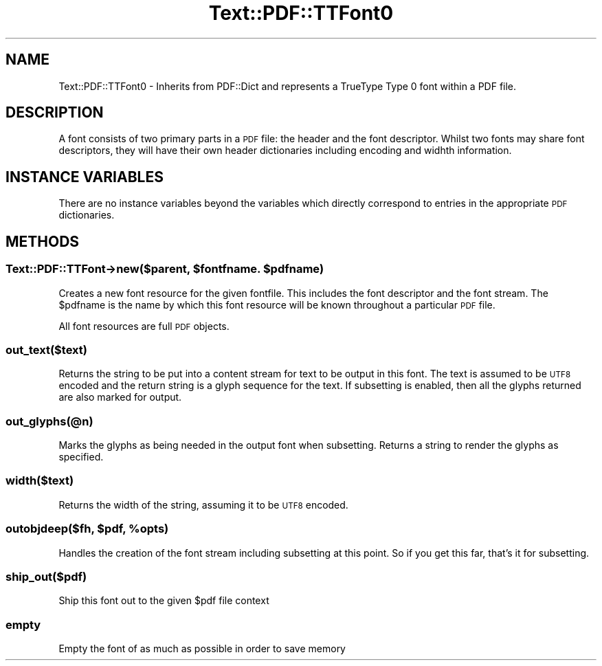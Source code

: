 .\" Automatically generated by Pod::Man 4.14 (Pod::Simple 3.40)
.\"
.\" Standard preamble:
.\" ========================================================================
.de Sp \" Vertical space (when we can't use .PP)
.if t .sp .5v
.if n .sp
..
.de Vb \" Begin verbatim text
.ft CW
.nf
.ne \\$1
..
.de Ve \" End verbatim text
.ft R
.fi
..
.\" Set up some character translations and predefined strings.  \*(-- will
.\" give an unbreakable dash, \*(PI will give pi, \*(L" will give a left
.\" double quote, and \*(R" will give a right double quote.  \*(C+ will
.\" give a nicer C++.  Capital omega is used to do unbreakable dashes and
.\" therefore won't be available.  \*(C` and \*(C' expand to `' in nroff,
.\" nothing in troff, for use with C<>.
.tr \(*W-
.ds C+ C\v'-.1v'\h'-1p'\s-2+\h'-1p'+\s0\v'.1v'\h'-1p'
.ie n \{\
.    ds -- \(*W-
.    ds PI pi
.    if (\n(.H=4u)&(1m=24u) .ds -- \(*W\h'-12u'\(*W\h'-12u'-\" diablo 10 pitch
.    if (\n(.H=4u)&(1m=20u) .ds -- \(*W\h'-12u'\(*W\h'-8u'-\"  diablo 12 pitch
.    ds L" ""
.    ds R" ""
.    ds C` ""
.    ds C' ""
'br\}
.el\{\
.    ds -- \|\(em\|
.    ds PI \(*p
.    ds L" ``
.    ds R" ''
.    ds C`
.    ds C'
'br\}
.\"
.\" Escape single quotes in literal strings from groff's Unicode transform.
.ie \n(.g .ds Aq \(aq
.el       .ds Aq '
.\"
.\" If the F register is >0, we'll generate index entries on stderr for
.\" titles (.TH), headers (.SH), subsections (.SS), items (.Ip), and index
.\" entries marked with X<> in POD.  Of course, you'll have to process the
.\" output yourself in some meaningful fashion.
.\"
.\" Avoid warning from groff about undefined register 'F'.
.de IX
..
.nr rF 0
.if \n(.g .if rF .nr rF 1
.if (\n(rF:(\n(.g==0)) \{\
.    if \nF \{\
.        de IX
.        tm Index:\\$1\t\\n%\t"\\$2"
..
.        if !\nF==2 \{\
.            nr % 0
.            nr F 2
.        \}
.    \}
.\}
.rr rF
.\" ========================================================================
.\"
.IX Title "Text::PDF::TTFont0 3"
.TH Text::PDF::TTFont0 3 "2016-08-04" "perl v5.32.0" "User Contributed Perl Documentation"
.\" For nroff, turn off justification.  Always turn off hyphenation; it makes
.\" way too many mistakes in technical documents.
.if n .ad l
.nh
.SH "NAME"
Text::PDF::TTFont0 \- Inherits from PDF::Dict and represents a TrueType Type 0
font within a PDF file.
.SH "DESCRIPTION"
.IX Header "DESCRIPTION"
A font consists of two primary parts in a \s-1PDF\s0 file: the header and the font
descriptor. Whilst two fonts may share font descriptors, they will have their
own header dictionaries including encoding and widhth information.
.SH "INSTANCE VARIABLES"
.IX Header "INSTANCE VARIABLES"
There are no instance variables beyond the variables which directly correspond
to entries in the appropriate \s-1PDF\s0 dictionaries.
.SH "METHODS"
.IX Header "METHODS"
.ie n .SS "Text::PDF::TTFont\->new($parent, $fontfname. $pdfname)"
.el .SS "Text::PDF::TTFont\->new($parent, \f(CW$fontfname\fP. \f(CW$pdfname\fP)"
.IX Subsection "Text::PDF::TTFont->new($parent, $fontfname. $pdfname)"
Creates a new font resource for the given fontfile. This includes the font
descriptor and the font stream. The \f(CW$pdfname\fR is the name by which this font
resource will be known throughout a particular \s-1PDF\s0 file.
.PP
All font resources are full \s-1PDF\s0 objects.
.SS "out_text($text)"
.IX Subsection "out_text($text)"
Returns the string to be put into a content stream for text to be output in this font.
The text is assumed to be \s-1UTF8\s0 encoded and the return string is a glyph sequence for
the text. If subsetting is enabled, then all the glyphs returned are also marked for
output.
.SS "out_glyphs(@n)"
.IX Subsection "out_glyphs(@n)"
Marks the glyphs as being needed in the output font when subsetting. Returns a string
to render the glyphs as specified.
.SS "width($text)"
.IX Subsection "width($text)"
Returns the width of the string, assuming it to be \s-1UTF8\s0 encoded.
.ie n .SS "outobjdeep($fh, $pdf, %opts)"
.el .SS "outobjdeep($fh, \f(CW$pdf\fP, \f(CW%opts\fP)"
.IX Subsection "outobjdeep($fh, $pdf, %opts)"
Handles the creation of the font stream including subsetting at this point. So
if you get this far, that's it for subsetting.
.SS "ship_out($pdf)"
.IX Subsection "ship_out($pdf)"
Ship this font out to the given \f(CW$pdf\fR file context
.SS "empty"
.IX Subsection "empty"
Empty the font of as much as possible in order to save memory
